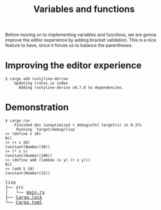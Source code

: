 #+TITLE: Variables and functions

Before moving on to implementing variables and functions, we are gonna improve
the editor experience by adding bracket validation. This is a nice feature to
have, since it forces us to balance the parentheses.

* Improving the editor experience

#+BEGIN_SRC shell
$ cargo add rustyline-derive
    Updating crates.io index
      Adding rustyline-derive v0.7.0 to dependencies.
#+END_SRC

* Demonstration

#+BEGIN_SRC shell
$ cargo run
    Finished dev [unoptimized + debuginfo] target(s) in 0.37s
     Running `target/debug/lisp`
>> (define x 10)
Nil
>> (+ x 20)
Constant(Number(30))
>> (* x x)
Constant(Number(100))
>> (define add (lambda (x y) (+ x y)))
Nil
>> (add 5 10)
Constant(Number(15))
#+END_SRC

#+BEGIN_EXPORT html
<pre>
lisp
├── src
│   └── <a href="./lisp/src/main.rs">main.rs</a>
├── <a href="./lisp/Cargo.lock">Cargo.lock</a>
└── <a href="./lisp/Cargo.toml">Cargo.toml</a>
</pre>
#+END_EXPORT
